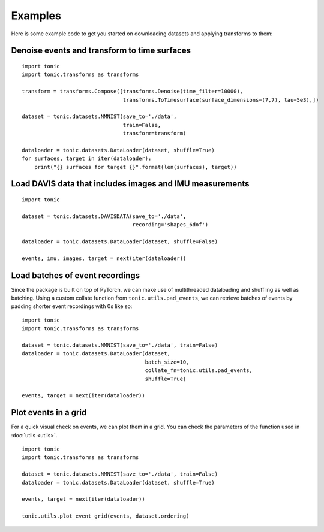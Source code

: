 Examples
==========================
Here is some example code to get you started on downloading datasets and applying transforms to them:

Denoise events and transform to time surfaces
~~~~~~~~~~~~~~~~~~~~~~~~~~~~~~~~~~~~~~~~~~~~~
::

    import tonic
    import tonic.transforms as transforms

    transform = transforms.Compose([transforms.Denoise(time_filter=10000),
                                    transforms.ToTimesurface(surface_dimensions=(7,7), tau=5e3),])

    dataset = tonic.datasets.NMNIST(save_to='./data',
                                    train=False,
                                    transform=transform)

    dataloader = tonic.datasets.DataLoader(dataset, shuffle=True)
    for surfaces, target in iter(dataloader):
        print("{} surfaces for target {}".format(len(surfaces), target))


Load DAVIS data that includes images and IMU measurements
~~~~~~~~~~~~~~~~~~~~~~~~~~~~~~~~~~~~~~~~~~~~~~~~~~~~~~~~~
::

    import tonic

    dataset = tonic.datasets.DAVISDATA(save_to='./data',
                                       recording='shapes_6dof')

    dataloader = tonic.datasets.DataLoader(dataset, shuffle=False)

    events, imu, images, target = next(iter(dataloader))


Load batches of event recordings
~~~~~~~~~~~~~~~~~~~~~~~~~~~~~~~~
Since the package is built on top of PyTorch, we can make use of multithreaded dataloading
and shuffling as well as batching.
Using a custom collate function from ``tonic.utils.pad_events``, we can retrieve
batches of events by padding shorter event recordings with 0s like so:
::

    import tonic
    import tonic.transforms as transforms

    dataset = tonic.datasets.NMNIST(save_to='./data', train=False)
    dataloader = tonic.datasets.DataLoader(dataset,
                                           batch_size=10,
                                           collate_fn=tonic.utils.pad_events,
                                           shuffle=True)

    events, target = next(iter(dataloader))

Plot events in a grid
~~~~~~~~~~~~~~~~~~~~~
For a quick visual check on events, we can plot them in a grid. You can check
the parameters of the function used in :doc:`utils <utils>`.
::

    import tonic
    import tonic.transforms as transforms

    dataset = tonic.datasets.NMNIST(save_to='./data', train=False)
    dataloader = tonic.datasets.DataLoader(dataset, shuffle=True)

    events, target = next(iter(dataloader))

    tonic.utils.plot_event_grid(events, dataset.ordering)
